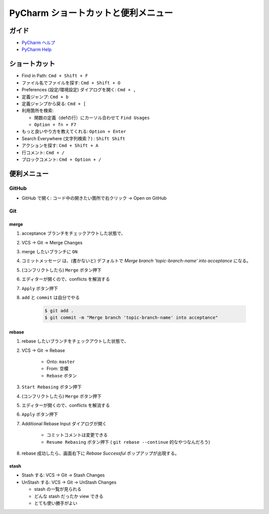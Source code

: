 .. article::
   :date: 2018-09-23
   :title: PyCharm ショートカットと便利メニュー
   :category: pycharm
   :tags:
   :canonical_url: /pycharm/useful-menu-and-shortcuts/
   :draft: false


==========================================
PyCharm ショートカットと便利メニュー
==========================================


ガイド
======
- `PyCharm ヘルプ <https://pleiades.io/help/pycharm/>`_
- `PyCharm Help <https://www.jetbrains.com/help/pycharm/meet-pycharm.html>`_


ショートカット
=================================
- Find in Path: ``Cmd + Shift + F``
- ファイル名でファイルを探す: ``Cmd + Shift + O``
- Preferences (設定/環境設定) ダイアログを開く: ``Cmd + ,``
- 定義ジャンプ: ``Cmd + b``
- 定義ジャンプから戻る: ``Cmd + [``
- 利用箇所を検索:

  -  関数の定義（defの行）にカーソル合わせて ``Find Usages``
  - ``Option + fn + F7``

- もっと良いやり方を教えてくれる: ``Option + Enter``
- Search Everywhere (文字列検索？) : ``Shift Shift``
- アクションを探す: ``Cmd + Shift + A``
- 行コメント: ``Cmd + /``
- ブロックコメント: ``Cmd + Option + /``


便利メニュー
=================================

GitHub
-------
- GitHub で開く: コード中の開きたい箇所で右クリック -> Open on GitHub


Git
-----

merge
^^^^^^

1. acceptance ブランチをチェックアウトした状態で、
2. VCS -> Git -> Merge Changes
3. merge したいブランチに ``ON``
4. コミットメッセージ は、(書かないと) デフォルトで `Merge branch 'topic-branch-name' into acceptance` になる。
5. (コンフリクトしたら) ``Merge`` ボタン押下
6. エディターが開くので、conflicts を解消する
7. ``Apply`` ボタン押下
8. ``add`` と ``commit`` は自分でやる

    .. code-block:: console

      $ git add .
      $ git commit -m "Merge branch 'topic-branch-name' into acceptance"


rebase
^^^^^^^^

1. rebase したいブランチをチェックアウトした状態で、
2. VCS -> Git -> Rebase

    - Onto: ``master``
    - From: ``空欄``
    - ``Rebase`` ボタン

3. ``Start Rebasing`` ボタン押下
4. (コンフリクトしたら) ``Merge`` ボタン押下
5. エディターが開くので、conflicts を解消する
6. ``Apply`` ボタン押下
7. Additional Rebase Input ダイアログが開く

    -  コミットコメントは変更できる
    - ``Resume Rebasing`` ボタン押下 ( ``git rebase --continue`` 的なやつなんだろう)

8. rebase 成功したら、画面右下に `Rebase Successful` ポップアップが出現する。


stash
^^^^^^^^

- Stash する: VCS -> Git -> Stash Changes
- UnStash する: VCS -> Git -> UnStash Changes

  - stash の一覧が見られる
  - どんな stash だったか view できる
  - とても使い勝手がよい



